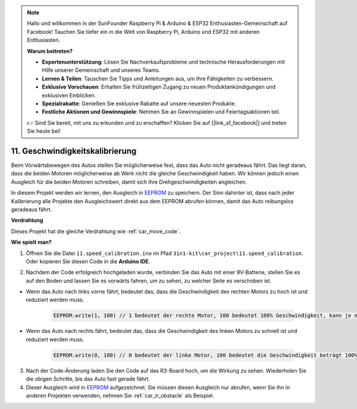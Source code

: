 .. note::

    Hallo und willkommen in der SunFounder Raspberry Pi & Arduino & ESP32 Enthusiasten-Gemeinschaft auf Facebook! Tauchen Sie tiefer ein in die Welt von Raspberry Pi, Arduino und ESP32 mit anderen Enthusiasten.

    **Warum beitreten?**

    - **Expertenunterstützung**: Lösen Sie Nachverkaufsprobleme und technische Herausforderungen mit Hilfe unserer Gemeinschaft und unseres Teams.
    - **Lernen & Teilen**: Tauschen Sie Tipps und Anleitungen aus, um Ihre Fähigkeiten zu verbessern.
    - **Exklusive Vorschauen**: Erhalten Sie frühzeitigen Zugang zu neuen Produktankündigungen und exklusiven Einblicken.
    - **Spezialrabatte**: Genießen Sie exklusive Rabatte auf unsere neuesten Produkte.
    - **Festliche Aktionen und Gewinnspiele**: Nehmen Sie an Gewinnspielen und Feiertagsaktionen teil.

    👉 Sind Sie bereit, mit uns zu erkunden und zu erschaffen? Klicken Sie auf [|link_sf_facebook|] und treten Sie heute bei!

.. _speed_calibration:

11. Geschwindigkeitskalibrierung
==============================================

Beim Vorwärtsbewegen des Autos stellen Sie möglicherweise fest, dass das Auto nicht geradeaus fährt. 
Das liegt daran, dass die beiden Motoren möglicherweise ab Werk nicht die gleiche Geschwindigkeit haben. 
Wir können jedoch einen Ausgleich für die beiden Motoren schreiben, damit sich ihre Drehgeschwindigkeiten angleichen.

In diesem Projekt 
werden wir lernen, den Ausgleich in `EEPROM <https://docs.arduino.cc/learn/built-in-libraries/eeprom>`_ zu speichern. Der Sinn dahinter ist, dass nach jeder Kalibrierung 
alle Projekte den Ausgleichswert direkt aus dem EEPROM abrufen können, 
damit das Auto reibungslos geradeaus fährt.

**Verdrahtung**

Dieses Projekt hat die gleiche Verdrahtung wie :ref:`car_move_code`.

**Wie spielt man?**

1. Öffnen Sie die Datei ``11.speed_calibration.ino`` im Pfad ``3in1-kit\car_project\11.speed_calibration``. Oder kopieren Sie diesen Code in die **Arduino IDE**.

.. raw:: html

    <iframe src=https://create.arduino.cc/editor/sunfounder01/66dc7ee5-31a5-418e-9aa2-43e7820cf5e6/preview?embed style="height:510px;width:100%;margin:10px 0" frameborder=0></iframe>

2. Nachdem der Code erfolgreich hochgeladen wurde, verbinden Sie das Auto mit einer 9V-Batterie, stellen Sie es auf den Boden und lassen Sie es vorwärts fahren, um zu sehen, zu welcher Seite es verschoben ist.

* Wenn das Auto nach links vorne fährt, bedeutet das, dass die Geschwindigkeit des rechten Motors zu hoch ist und reduziert werden muss.

    .. code-block:: arduino

        EEPROM.write(1, 100) // 1 bedeutet der rechte Motor, 100 bedeutet 100% Geschwindigkeit, kann je nach tatsächlicher Situation auf 90, 95 usw. gesetzt werden.

* Wenn das Auto nach rechts fährt, bedeutet das, dass die Geschwindigkeit des linken Motors zu schnell ist und reduziert werden muss.

    .. code-block:: arduino

        EEPROM.write(0, 100) // 0 bedeutet der linke Motor, 100 bedeutet die Geschwindigkeit beträgt 100%, kann je nach tatsächlicher Situation auf 90, 95 usw. gesetzt werden.

3. Nach der Code-Änderung laden Sie den Code auf das R3-Board hoch, um die Wirkung zu sehen. Wiederholen Sie die obigen Schritte, bis das Auto fast gerade fährt.

4. Dieser Ausgleich wird in `EEPROM <https://docs.arduino.cc/learn/built-in-libraries/eeprom>`_ aufgezeichnet. Sie müssen diesen Ausgleich nur abrufen, wenn Sie ihn in anderen Projekten verwenden, nehmen Sie :ref:`car_ir_obstacle` als Beispiel.

.. code-block:: arduino
    :emphasize-lines: 1,3,4,27,28,50,51

    #include <EEPROM.h>

    float leftOffset = 1.0;
    float rightOffset = 1.0;

    const int A_1B = 5;
    const int A_1A = 6;
    const int B_1B = 9;
    const int B_1A = 10;

    const int rightIR = 7;
    const int leftIR = 8;

    void setup() {
        Serial.begin(9600);

        //motor
        pinMode(A_1B, OUTPUT);
        pinMode(A_1A, OUTPUT);
        pinMode(B_1B, OUTPUT);
        pinMode(B_1A, OUTPUT);

        //IR obstacle
        pinMode(leftIR, INPUT);
        pinMode(rightIR, INPUT);

        leftOffset = EEPROM.read(0) * 0.01;//read the offset of the left motor
        rightOffset = EEPROM.read(1) * 0.01;//read the offset of the right motor
    }

    void loop() {

        int left = digitalRead(leftIR);   // 0: Obstructed  1: Empty
        int right = digitalRead(rightIR);
        int speed = 150;

        if (!left && right) {
            backLeft(speed);
        } else if (left && !right) {
            backRight(speed);
        } else if (!left && !right) {
            moveBackward(speed);
        } else {
            moveForward(speed);
        }
    }

    void moveForward(int speed) {
        analogWrite(A_1B, 0);
        analogWrite(A_1A, int(speed * leftOffset));
        analogWrite(B_1B, int(speed * rightOffset));
        analogWrite(B_1A, 0);
    }

    void moveBackward(int speed) {
        analogWrite(A_1B, speed);
        analogWrite(A_1A, 0);
        analogWrite(B_1B, 0);
        analogWrite(B_1A, speed);
    }

    void backLeft(int speed) {
        analogWrite(A_1B, speed);
        analogWrite(A_1A, 0);
        analogWrite(B_1B, 0);
        analogWrite(B_1A, 0);
    }

    void backRight(int speed) {
        analogWrite(A_1B, 0);
        analogWrite(A_1A, 0);
        analogWrite(B_1B, 0);
        analogWrite(B_1A, speed);
    }


